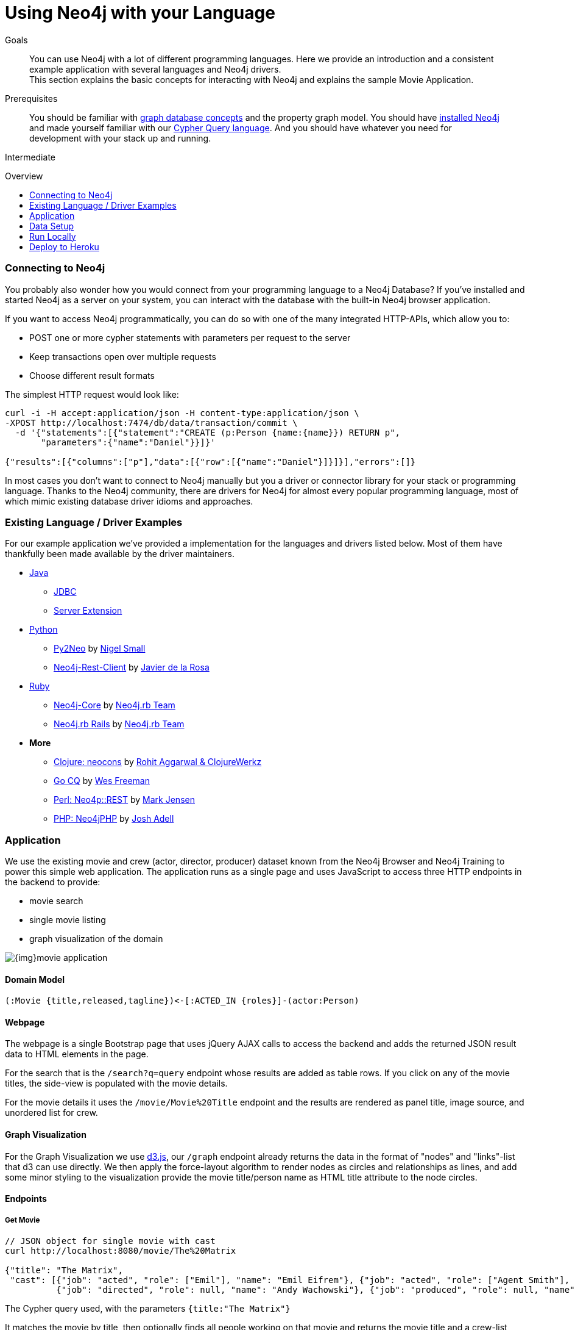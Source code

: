 = Using Neo4j with your Language
:level: Intermediate
:toc:
:toc-placement!:
:toc-title: Overview
:toclevels: 2
:section: Develop with Neo4j

.Goals
[abstract]
You can use Neo4j with a lot of different programming languages. Here we provide an introduction and a consistent example application with several languages and Neo4j drivers. +
This section explains the basic concepts for interacting with Neo4j and explains the sample Movie Application.

.Prerequisites
[abstract]
You should be familiar with link:../../what-is-neo4j/graph-database[graph database concepts] and the property graph model. You should have link:/download[installed Neo4j] and made yourself familiar with our link:../../cypher-query-language[Cypher Query language]. And you should have whatever you need for development with your stack up and running.

[role=expertise]
{level}

toc::[]

=== Connecting to Neo4j

You probably also wonder how you would connect from your programming language to a Neo4j Database?
If you've installed and started Neo4j as a server on your system, you can interact with the database with the built-in Neo4j browser application.

If you want to access Neo4j programmatically, you can do so with one of the many integrated HTTP-APIs, which allow you to:

* POST one or more cypher statements with parameters per request to the server
* Keep transactions open over multiple requests
* Choose different result formats

The simplest HTTP request would look like:

[source,json]
----
curl -i -H accept:application/json -H content-type:application/json \
-XPOST http://localhost:7474/db/data/transaction/commit \
  -d '{"statements":[{"statement":"CREATE (p:Person {name:{name}}) RETURN p",
       "parameters":{"name":"Daniel"}}]}'

{"results":[{"columns":["p"],"data":[{"row":[{"name":"Daniel"}]}]}],"errors":[]}
----

In most cases you don't want to connect to Neo4j manually but you a driver or connector library for your stack or programming language.
Thanks to the Neo4j community, there are drivers for Neo4j for almost every popular programming language, most of which mimic existing database driver idioms and approaches.


=== Existing Language / Driver Examples

For our example application we've provided a implementation for the languages and drivers listed below. 
Most of them have thankfully been made available by the driver maintainers.

* link:java[Java]
** link:java/jdbc[JDBC]
** link:java/server-extension[Server Extension]
* link:python[Python]
** link:python/py2neo-1.6[Py2Neo] by http://twitter.com/neonige[Nigel Small]
** link:python/neo4j-rest-client[Neo4j-Rest-Client] by http://twitter.com/versae[Javier de la Rosa]
* link:ruby[Ruby]
** link:ruby/neo4j-core[Neo4j-Core] by http://twitter.com/neo4jrb[Neo4j.rb Team]
** link:ruby/neo4jrb[Neo4j.rb Rails] by http://twitter.com/neo4jrb[Neo4j.rb Team]
* *More*
** link:clojure/neocons[Clojure: neocons] by https://twitter.com/ducky427[Rohit Aggarwal & ClojureWerkz]
** link:go/cq[Go CQ] by https://twitter.com/wefreema[Wes Freeman]
** link:perl/neo4p[Perl: Neo4p::REST] by https://twitter.com/thinkinator[Mark Jensen]
** link:php/neo4jphp[PHP: Neo4jPHP] by http://twitter.com/josh_adell[Josh Adell]

=== Application

We use the existing movie and crew (actor, director, producer) dataset known from the Neo4j Browser and Neo4j Training to power this simple web application.
The application runs as a single page and uses JavaScript to access three HTTP endpoints in the backend to provide:

* movie search
* single movie listing
* graph visualization of the domain

image::{img}movie_application.png[]

==== Domain Model

----
(:Movie {title,released,tagline})<-[:ACTED_IN {roles}]-(actor:Person)
----

==== Webpage

The webpage is a single Bootstrap page that uses jQuery AJAX calls to access the backend and adds the returned JSON result data to HTML elements in the page.

For the search that is the `/search?q=query` endpoint whose results are added as table rows.
If you click on any of the movie titles, the side-view is populated with the movie details.

For the movie details it uses the `/movie/Movie%20Title` endpoint and the results are rendered as panel title, image source, and unordered list for crew.

==== Graph Visualization

For the Graph Visualization we use http://d3js.org[d3.js], our `/graph` endpoint already returns the data in the format of "nodes" and "links"-list that d3 can use directly.
We then apply the force-layout algorithm to render nodes as circles and relationships as lines, and add some minor styling to the visualization provide the movie title/person name as HTML title attribute to the node circles.

==== Endpoints

===== Get Movie

----
// JSON object for single movie with cast
curl http://localhost:8080/movie/The%20Matrix

{"title": "The Matrix", 
 "cast": [{"job": "acted", "role": ["Emil"], "name": "Emil Eifrem"}, {"job": "acted", "role": ["Agent Smith"], "name": "Hugo Weaving"}, ...
          {"job": "directed", "role": null, "name": "Andy Wachowski"}, {"job": "produced", "role": null, "name": "Joel Silver"}]}
----

The Cypher query used, with the parameters `{title:"The Matrix"}`

It matches the movie by title, then optionally finds all people working on that movie and returns the movie title and a crew-list consiting of a map with person-name, job identifier derived from the relationship-type and optionally a role for actors.

[source,cypher]
----
MATCH (movie:Movie {title:{title}}) 
 OPTIONAL MATCH (movie)<-[r]-(person:Person)
 RETURN movie.title as title, 
       collect({name:person.name, 
                job:head(split(lower(type(r)),'_')),
                role:r.roles}) as cast LIMIT 1
----

===== Search Movies

----
// list of JSON objects for movie search results
curl http://localhost:8080/search?q=matrix

[{"movie": {"released": 1999, "tagline": "Welcome to the Real World", "title": "The Matrix"}}, 
 {"movie": {"released": 2003, "tagline": "Free your mind", "title": "The Matrix Reloaded"}}, 
 {"movie": {"released": 2003, "tagline": "Everything that has a beginning has an end", "title": "The Matrix Revolutions"}}]
----

The Cypher query used, with the parameters `{query:"(?i).\*matrix.*"}`, a case-insensitive regular expression partial match.

The Search Movies query matches the movies by title with a regular expression and then returns the movie nodes as a list of maps with the title, released and tagline entries.

[source,cypher]
----
MATCH (movie:Movie)
 WHERE movie.title =~ {query}
 RETURN movie
----

===== Graph Visualization

----
// JSON object for whole graph viz (nodes, links - arrays)
curl http://localhost:8080/graph[?limit=50]

{"nodes":
  [{"title":"Apollo 13","label":"movie"},{"title":"Kevin Bacon","label":"actor"},
   {"title":"Tom Hanks","label":"actor"},{"title":"Gary Sinise","label":"actor"},
   {"title":"Ed Harris","label":"actor"},{"title":"Bill Paxton","label":"actor"}],
 "links":
  [{"source":1,"target":0},{"source":2,"target":0},{"source":3,"target":0},
   {"source":4,"target":0},{"source":5,"target":0}]}
----

The Cypher query used finds all pairs of movies and actors and returns the movie title and a collection of all actor names as cast.
A separate function then takes this result and converts it into the node- and link-list that d3 expects.

The parameter `{limit:50}` is used to prevent the visualization from becoming a hairball.

[source,cypher]
----
MATCH (m:Movie)<-[:ACTED_IN]-(a:Person)
 RETURN m.title as movie, collect(a.name) as cast 
 LIMIT {limit}
----

=== Data Setup

- Start your local Neo4j Server (http://neo4j.com/download[Download & Install])
- Open the http://localhost:7474[Neo4j Browser].
- Install the Movies data-set with `:play movies`
- Click the `CREATE` statement and hit the triangular "Run" button to insert the data.

You can also choose to use a cloud hosted Neo4j database. 
If you go this route, then you have to provide the URL to your Neo4j server in an environment variable `NEO4J_URL`.

=== Run Locally

Then setup and start the language/stack specific implementation of the backend and open the web-application on `http://localhost:8080`.

You can search for movies by title or and click on any result entry to see the details.

=== Deploy to Heroku

We want to install our application to the cloud, for instance the http://heroku.com[Heroku] PaaS.
We will also use the http://graphenedb.com[GraphenDB] Neo4j Database Hosting Add-On.

Install the https://toolbelt.heroku.com/[Heroku Toolbelt] and git.

Then run these commands:

[source,shell]
----
# initialize git repository and add files
git init
git add .
git commit -m"my neo4j movies app"

# create heroku application, please change the app-name
export app=my-neo4j-movies-app
heroku apps:create $app

# add free graphenedb hosting
heroku addons:add graphenedb:chalk --app $app

# configure your app to use the add-on
heroku config:set NEO4J_REST_URL=GRAPHENEDB_URL --app $app

# deploy to heroku
git push heroku master

# open application
heroku open --app $app

# open addon admin page
heroku addons:open graphenedb
----

In the Graphenedb-UI use "Launch Neo4j Admin UI".
In the Neo4j-Browser import the `:play movies` dataset as of the install instructions above.

Then your app is ready to roll.